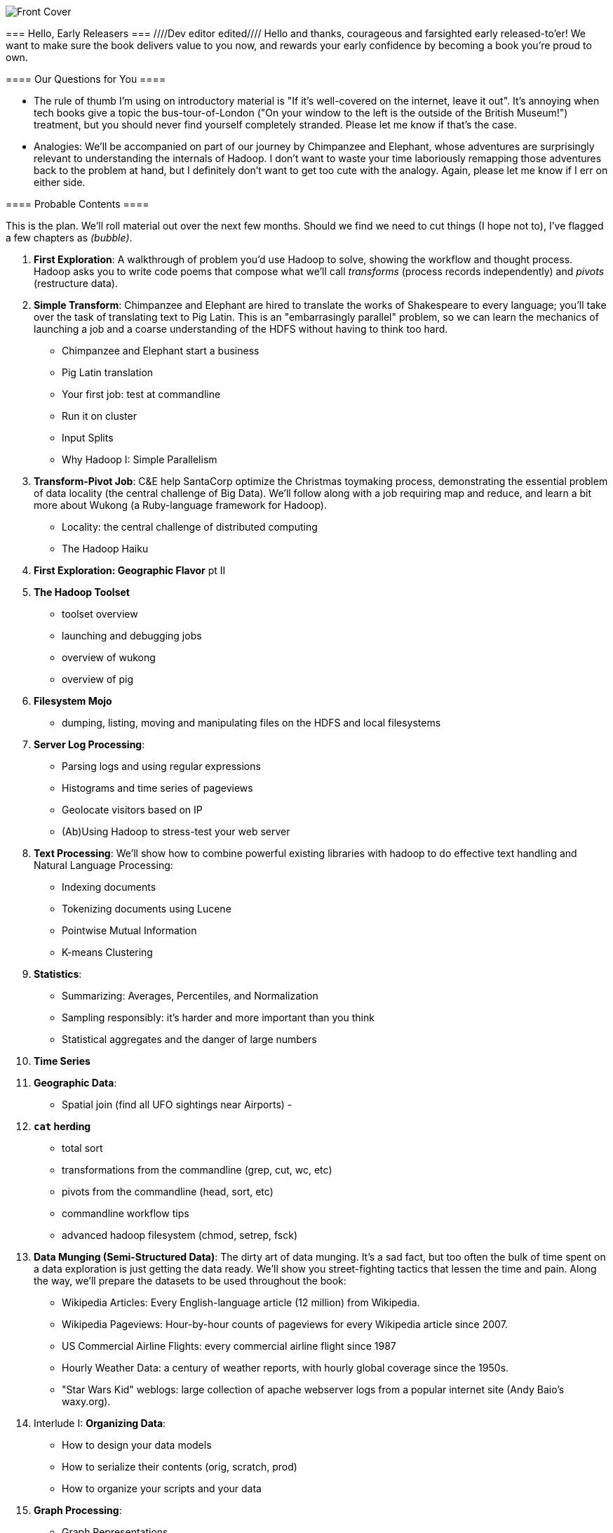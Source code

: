 =======
// :author:        Philip (flip) Kromer
// :doctype: 	book
// :toc:
// :icons:
// :lang: 		en
// :encoding: 	utf-8

image::images/front_cover.jpg[Front Cover]

=== Hello, Early Releasers ===
////Dev editor edited////
Hello and thanks, courageous and farsighted early released-to'er! We want to make sure the book delivers value to you now, and rewards your early confidence by becoming a book you're proud to own.

==== Our Questions for You ====

* The rule of thumb I'm using on introductory material is "If it's well-covered on the internet, leave it out". It's annoying when tech books give a topic the bus-tour-of-London ("On your window to the left is the outside of the British Museum!") treatment, but you should never find yourself completely stranded. Please let me know if that's the case.

* Analogies: We'll be accompanied on part of our journey by Chimpanzee and Elephant, whose adventures are surprisingly relevant to understanding the internals of Hadoop. I don't want to waste your time laboriously remapping those adventures back to the problem at hand, but I definitely don't want to get too cute with the analogy. Again, please let me know if I err on either side.

==== Probable Contents ====

This is the plan. We'll roll material out over the next few months. Should we find we need to cut things (I hope not to), I've flagged a few chapters as _(bubble)_.

1. *First Exploration*: A walkthrough of problem you'd use Hadoop to solve, showing the workflow and thought process. Hadoop asks you to write code poems that compose what we'll call _transforms_ (process records independently) and _pivots_ (restructure data).

2. *Simple Transform*: Chimpanzee and Elephant are hired to translate the works of Shakespeare to every language; you'll take over the task of translating text to Pig Latin. This is an "embarrasingly parallel" problem, so we can learn the mechanics of launching a job and a coarse understanding of the HDFS without having to think too hard.
  - Chimpanzee and Elephant start a business
  - Pig Latin translation
  - Your first job: test at commandline
  - Run it on cluster
  - Input Splits
  - Why Hadoop I: Simple Parallelism

3. *Transform-Pivot Job*: C&E help SantaCorp optimize the Christmas toymaking process, demonstrating the essential problem of data locality (the central challenge of Big Data). We'll follow along with a job requiring map and reduce, and learn a bit more about Wukong (a Ruby-language framework for Hadoop).
  - Locality: the central challenge of distributed computing
  - The Hadoop Haiku

4. *First Exploration: Geographic Flavor* pt II
    
5. *The Hadoop Toolset*
  - toolset overview
  - launching and debugging jobs
  - overview of wukong
  - overview of pig

6. *Filesystem Mojo*
  - dumping, listing, moving and manipulating files on the HDFS and local filesystems

7. *Server Log Processing*:
  - Parsing logs and using regular expressions
  - Histograms and time series of pageviews
  - Geolocate visitors based on IP
  - (Ab)Using Hadoop to stress-test your web server

8. *Text Processing*: We'll show how to combine powerful existing libraries with hadoop to do effective text handling and Natural Language Processing:
  - Indexing documents
  - Tokenizing documents using Lucene
  - Pointwise Mutual Information
  - K-means Clustering

9. *Statistics*:
  - Summarizing: Averages, Percentiles, and Normalization
  - Sampling responsibly: it's harder and more important than you think
  - Statistical aggregates and the danger of large numbers
  
10. *Time Series*

11. *Geographic Data*:
  - Spatial join (find all UFO sightings near Airports)
  -
  
12. *`cat` herding*
  - total sort
  - transformations from the commandline (grep, cut, wc, etc)
  - pivots from the commandline (head, sort, etc)
  - commandline workflow tips
  - advanced hadoop filesystem (chmod, setrep, fsck)

13. *Data Munging (Semi-Structured Data)*: The dirty art of data munging. It's a sad fact, but too often the bulk of time spent on a data exploration is just getting the data ready. We'll show you street-fighting tactics that lessen the time and pain. Along the way, we'll prepare the datasets to be used throughout the book:
  - Wikipedia Articles: Every English-language article (12 million) from Wikipedia.
  - Wikipedia Pageviews: Hour-by-hour counts of pageviews for every Wikipedia article since 2007.
  - US Commercial Airline Flights: every commercial airline flight since 1987
  - Hourly Weather Data: a century of weather reports, with hourly global coverage since the 1950s.
  - "Star Wars Kid" weblogs: large collection of apache webserver logs from a popular internet site (Andy Baio's waxy.org).

14. Interlude I: *Organizing Data*:
  - How to design your data models
  - How to serialize their contents (orig, scratch, prod)
  - How to organize your scripts and your data
  
15. *Graph Processing*:
  - Graph Representations
  - Community Extraction: Use the page-to-page links in Wikipedia to identify similar documents
  - Pagerank (centrality): Reconstruct pageview paths from web logs, and use them to identify important pages

16. *Machine Learning without Grad School*: We'll combine the record of every commercial flight since 1987 with the hour-by-hour weather data to predict flight delays using
  - Naive Bayes
  - Logistic Regression
  - Random Forest (using Mahout)
  We'll equip you with a picture of how they work, but won't go into the math of how or why. We will show you how to choose a method, and how to cheat to win.

17. Interlude II: *Best Practices and Pedantic Points of style*
  - Pedantic Points of Style 
  - Best Practices
  - How to Think: there are several design patterns for how to pivot your data, like Message Passing (objects send records to meet together); Set Operations (group, distinct, union, etc); Graph Operations (breadth-first search). Taken as a whole, they're equivalent; with some experience under your belt it's worth learning how to fluidly shift among these different models.
  - Why Hadoop
  - robots are cheap, people are important

18. *Hadoop Native Java API*
  - don't

19. *Advanced Pig*
  - Specialized joins that can dramatically speed up (or make feasible) your data transformations
  - Basic UDF
  - why algebraic UDFs are awesome and how to be algebraic
  - Custom Loaders
  - Performance efficiency and tunables
    
20.  *Data Modeling for HBase-style Database*
  
21. *Hadoop Internals*
  - What happens when a job is launched
  - A shallow dive into the HDFS

22. *Hadoop Tuning*
  - Tuning for the Wise and Lazy
  - Tuning for the Brave and Foolish
  - The USE Method for understanding performance and diagnosing problems
  
23. *Overview of Datasets and Scripts*
 - Datasets
   - Wikipedia (corpus, pagelinks, pageviews, dbpedia, geolocations)
   - Airline Flights
   - UFO Sightings
   - Global Hourly Weather
   - Waxy.org "Star Wars Kid" Weblogs
 - Scripts

24. *Cheatsheets*:
  - Regular Expressions
  - Sizes of the Universe
  - Hadoop Tuning & Configuration Variables

25. *Appendix*:
  
==== Not Contents ====

I'm not currently planning to cover Hive -- I believe the pig scripts will translate naturally for folks who are already familiar with it.  There will be a brief section explaining why you might choose it over Pig, and why I chose it over Hive. If there's popular pressure I may add a "translation guide".

Other things I don't plan to include:

* Installing or maintaining Hadoop
* we will cover how to design HBase schema, but not how to use HBase as _database_
* Other map-reduce-like platforms (disco, spark, etc), or other frameworks (MrJob, Scalding, Cascading)
* Stream processing with Trident. (A likely sequel should this go well?)
* At a few points we'll use Mahout, R, D3.js and Unix text utils (cut/wc/etc), but only as tools for an immediate purpose. I can't justify going deep into any of them; there are whole O'Reilly books on each.

==== Feedback ====

* The http://github.com/infochimps-labs/big_data_for_chimps[source code for the book] -- all the prose, images, the whole works -- is on github at `http://github.com/infochimps-labs/big_data_for_chimps`.
* Contact us! If you have questions, comments or complaints, the http://github.com/infochimps-labs/big_data_for_chimps/issues[issue tracker] http://github.com/infochimps-labs/big_data_for_chimps/issues is the best forum for sharing those. If you'd like something more direct, please email meghan@oreilly.com (the ever-patient editor) and flip@infochimps.com (your eager author). Please include both of us.

OK! On to the book. Or, on to the introductory parts of the book and then the book.

[[about]]
=== About  ===

[[about_coverage]]
==== What this book covers ====

'Big Data for Chimps' shows you how to solve hard problems using simple, fun, elegant tools.

It contains

* Detailed example programs applying Hadoop to interesting problems in context
* Advice and best practices for efficient software development
* How to think at scale -- equipping you with a deep understanding of how to break a problem into efficient data transformations, and of how data must flow through the cluster to effect those transformations.

All of the examples use real data, and describe patterns found in many problem domains:

* Statistical Summaries
* Identify patterns and groups in the data
* Searching, filtering and herding records in bulk
* Advanced queries against spatial or time-series data sets.

This is not a beginner's book. The emphasis on simplicity and fun should make it especially appealing to beginners, but this is not an approach you'll outgrow. The emphasis is on simplicity and fun because it's the most powerful approach, and generates the most value, for creative analytics: humans are important, robots are cheap. The code you see is adapted from programs we write at Infochimps. There are sections describing how and when to integrate custom components or extend the toolkit, but simple high-level transformations meet almost all of our needs.

Most of the chapters have exercises included. If you're a beginning user, I highly recommend you work out at least one exercise from each chapter. Deep learning will come less from having the book in front of you as you _read_ it than from having the book next to you while you *write* code inspired by it. There are sample solutions and result datasets on the book's website.

Feel free to hop around among chapters; the application chapters don't have large dependencies on earlier chapters.

[[about_is_for]]
==== Who this book is for ====

You should be familiar with at least one programming language, but it doesn't have to be Ruby. Ruby is a very readable language, and the code samples provided should map cleanly to languages like Python or Scala. Familiarity with SQL will help a bit, but isn't essential.

This book picks up where the internet leaves off -- apart from cheatsheets at the end of the book, I'm not going to spend any real time on information well-covered by basic tutorials and core documentation.

All of the code in this book will run unmodified on your laptop computer and on an industrial-strength Hadoop cluster (though you will want to use a reduced data set for the laptop). You do need a Hadoop installation of some sort, even if it's a single machine. While a multi-machine cluster isn't essential, you'll learn best by spending some time on a real environment with real data. Appendix (TODO: ref) describes your options for installing Hadoop.

Most importantly, you should have an actual project in mind that requires a big data toolkit to solve -- a problem that requires scaling out across multiple machines. If you don't already have a project in mind but really want to learn about the big data toolkit, take a quick browse through the exercises. At least a few of them should have you jumping up and down with excitement to learn this stuff.

[[about_is_not_for]]
==== Who this book is not for ====

This is not "Hadoop the Definitive Guide" (that's been written, and well); this is more like "Hadoop: a Highly Opinionated Guide".  The only coverage of how to use the bare Hadoop API is to say "In most cases, don't". We recommend storing your data in one of several highly space-inefficient formats and in many other ways encourage you to willingly trade a small performance hit for a large increase in programmer joy. The book has a relentless emphasis on writing *scalable* code, but no content on writing *performant* code beyond the advice that the best path to a 2x speedup is to launch twice as many machines.

That is because for almost everyone, the cost of the cluster is far less than the opportunity cost of the data scientists using it. If you have not just big data but huge data -- let's say somewhere north of 100 terabytes -- then you will need to make different tradeoffs for jobs that you expect to run repeatedly in production.

The book does have some content on machine learning with Hadoop, on provisioning and deploying Hadoop, and on a few important settings. But it does not cover advanced algorithms, operations or tuning in any real depth.

[[about_how_written]]
==== How this book is being written ====

I plan to push chapters to the publicly-viewable http://github.com/infochimps-labs/big_data_for_chimps['Hadoop for Chimps' git repo] as they are written, and to post them periodically to the http://blog.infochimps.com[Infochimps blog] after minor cleanup.

We really mean it about the git social-coding thing -- please https://github.com/blog/622-inline-commit-notes[comment] on the text, http://github.com/infochimps-labs/big_data_for_chimps/issues[file issues] and send pull requests. However! We might not use your feedback, no matter how dazzlingly cogent it is; and while we are soliciting comments from readers, we are not seeking content from collaborators.
